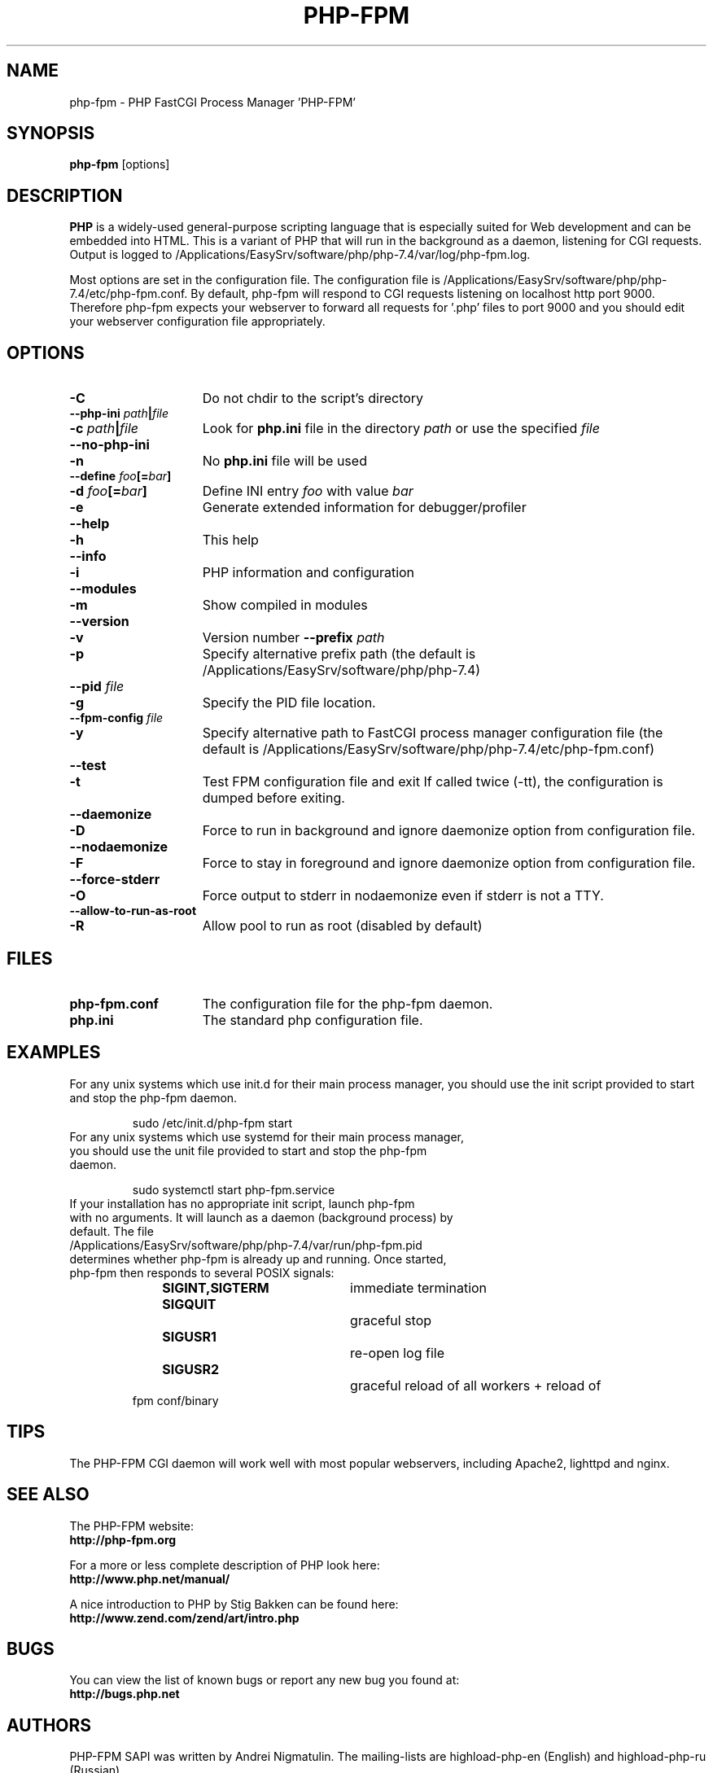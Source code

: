 .TH PHP-FPM 8 "2021" "The PHP Group" "Scripting Language"
.SH NAME
.TP 15
php-fpm \- PHP FastCGI Process Manager 'PHP-FPM'
.SH SYNOPSIS
.B php-fpm
[options]
.LP
.SH DESCRIPTION
\fBPHP\fP is a widely\-used general\-purpose scripting language that is especially suited for
Web development and can be embedded into HTML. This is a variant of PHP that will run in the background as a daemon, listening for CGI requests. Output is logged to /Applications/EasySrv/software/php/php-7.4/var/log/php-fpm.log.
.LP
Most options are set in the configuration file. The configuration file is /Applications/EasySrv/software/php/php-7.4/etc/php-fpm.conf. By default, php-fpm will respond to CGI requests listening on localhost http port 9000. Therefore php-fpm expects your webserver to forward all requests for '.php' files to port 9000 and you should edit your webserver configuration file appropriately.
.SH OPTIONS
.TP 15
.B \-C
Do not chdir to the script's directory
.TP
.PD 0
.B \-\-php\-ini \fIpath\fP|\fIfile\fP
.TP
.PD 1
.B \-c \fIpath\fP|\fIfile\fP
Look for
.B php.ini
file in the directory
.IR path
or use the specified
.IR file
.TP
.PD 0
.B \-\-no\-php\-ini
.TP
.PD 1
.B \-n
No
.B php.ini
file will be used
.TP
.PD 0
.B \-\-define \fIfoo\fP[=\fIbar\fP]
.TP
.PD 1
.B \-d \fIfoo\fP[=\fIbar\fP]
Define INI entry
.IR foo
with value
.IR bar
.TP
.B \-e
Generate extended information for debugger/profiler
.TP
.PD 0
.B \-\-help
.TP
.PD 1
.B \-h
This help
.TP
.PD 0
.B \-\-info
.TP
.PD 1
.B \-i
PHP information and configuration
.TP
.PD 0
.B \-\-modules
.TP
.PD 1
.B \-m
Show compiled in modules
.TP
.PD 0
.B \-\-version
.TP
.PD 1
.B \-v
Version number
.B \-\-prefix \fIpath\fP
.TP
.PD 1
.B \-p
Specify alternative prefix path (the default is /Applications/EasySrv/software/php/php-7.4)
.TP
.PD 0
.B \-\-pid \fIfile\fP
.TP
.PD 1
.B \-g
Specify the PID file location.
.TP
.PD 0
.B \-\-fpm\-config \fIfile\fP
.TP
.PD 1
.B \-y
Specify alternative path to FastCGI process manager configuration file (the default is /Applications/EasySrv/software/php/php-7.4/etc/php-fpm.conf)
.TP
.PD 0
.B \-\-test
.TP
.PD 1
.B \-t
Test FPM configuration file and exit
If called twice (\-tt), the configuration is dumped before exiting.
.TP
.PD 0
.B \-\-daemonize
.TP
.PD 1
.B \-D
Force to run in background and ignore daemonize option from configuration file.
.TP
.PD 0
.B \-\-nodaemonize
.TP
.PD 1
.B \-F
Force to stay in foreground and ignore daemonize option from configuration file.
.TP
.PD 0
.B \-\-force-stderr
.TP
.PD 1
.B \-O
Force output to stderr in nodaemonize even if stderr is not a TTY.
.TP
.PD 0
.B \-\-allow\-to\-run\-as\-root
.TP
.PD 1
.B \-R
Allow pool to run as root (disabled by default)
.SH FILES
.TP 15
.B php-fpm.conf
The configuration file for the php-fpm daemon.
.TP
.B php.ini
The standard php configuration file.
.SH EXAMPLES
For any unix systems which use init.d for their main process manager, you should use the init script provided to start and stop the php-fpm daemon.
.P
.PD 1
.RS
sudo /etc/init.d/php-fpm start
.RE
.TP
For any unix systems which use systemd for their main process manager, you should use the unit file provided to start and stop the php-fpm daemon.
.P
.PD 1
.RS
sudo systemctl start php-fpm.service
.RE
.TP
If your installation has no appropriate init script, launch php-fpm with no arguments. It will launch as a daemon (background process) by default. The file /Applications/EasySrv/software/php/php-7.4/var/run/php-fpm.pid determines whether php-fpm is already up and running. Once started, php-fpm then responds to several POSIX signals:
.P
.PD 0
.RS
.B SIGINT,SIGTERM 	\fPimmediate termination
.TP
.B SIGQUIT 			\fPgraceful stop
.TP
.B SIGUSR1 			\fPre-open log file
.TP
.B SIGUSR2 			\fPgraceful reload of all workers + reload of fpm conf/binary
.RE
.PD 1
.P
.SH TIPS
The PHP-FPM CGI daemon will work well with most popular webservers, including Apache2, lighttpd and nginx.
.PD 1
.P
.SH SEE ALSO
The PHP-FPM website:
.PD 0
.P
.B http://php-fpm.org
.PD 1
.P
For a more or less complete description of PHP look here:
.PD 0
.P
.B http://www.php.net/manual/
.PD 1
.P
A nice introduction to PHP by Stig Bakken can be found here:
.PD 0
.P
.B http://www.zend.com/zend/art/intro.php
.PD 1
.SH BUGS
You can view the list of known bugs or report any new bug you
found at:
.PD 0
.P
.B http://bugs.php.net
.PD 1
.SH AUTHORS
PHP-FPM SAPI was written by Andrei Nigmatulin. The mailing-lists are highload-php-en (English) and highload-php-ru (Russian).
.P
The PHP Group: Thies C. Arntzen, Stig Bakken, Andi Gutmans, Rasmus Lerdorf, Sam Ruby, Sascha Schumann, Zeev Suraski, Jim Winstead, Andrei Zmievski.
.P
A List of active developers can be found here:
.PD 0
.P
.B http://www.php.net/credits.php
.PD 1
.P
And last but not least PHP was developed with the help of a huge amount of
contributors all around the world.
.SH VERSION INFORMATION
This manpage describes \fBphp-fpm\fP, version 7.4.30.
.SH COPYRIGHT
Copyright \(co The PHP Group
.PD 0
.P
Copyright (c) 2007-2009, Andrei Nigmatulin
.PD 1
.LP
This source file is subject to version 3.01 of the PHP license,
that is bundled with this package in the file LICENSE, and is
available through the world-wide-web at the following url:
.PD 0
.P
.B http://www.php.net/license/3_01.txt
.PD 1
.P
If you did not receive a copy of the PHP license and are unable to
obtain it through the world-wide-web, please send a note to
.B license@php.net
so we can mail you a copy immediately.
